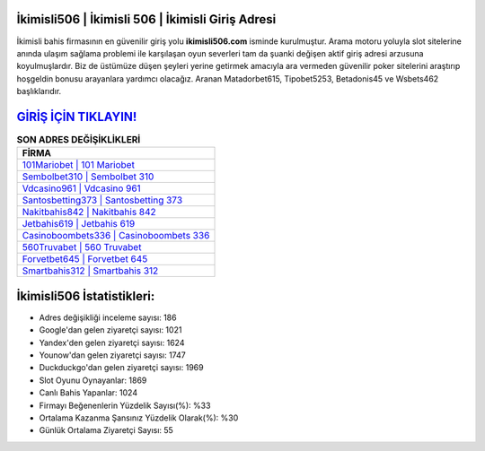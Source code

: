 ﻿İkimisli506 | İkimisli 506 | İkimisli Giriş Adresi
===================================

.. image:: images/ikimisli-giris.jpg
   :width: 600
   
İkimisli bahis firmasının en güvenilir giriş yolu **ikimisli506.com** isminde kurulmuştur. Arama motoru yoluyla slot sitelerine anında ulaşım sağlama problemi ile karşılaşan oyun severleri tam da şuanki değişen aktif giriş adresi arzusuna koyulmuşlardır. Biz de üstümüze düşen şeyleri yerine getirmek amacıyla ara vermeden güvenilir poker sitelerini araştırıp hoşgeldin bonusu arayanlara yardımcı olacağız. Aranan Matadorbet615, Tipobet5253, Betadonis45 ve Wsbets462 başlıklarıdır.

`GİRİŞ İÇİN TIKLAYIN! <https://uclck.me/gonow>`_
==============

.. list-table:: **SON ADRES DEĞİŞİKLİKLERİ**
   :widths: 100
   :header-rows: 1

   * - FİRMA
   * - `101Mariobet | 101 Mariobet <101mariobet-101-mariobet-mariobet-giris-adresi.html>`_
   * - `Sembolbet310 | Sembolbet 310 <sembolbet310-sembolbet-310-sembolbet-giris-adresi.html>`_
   * - `Vdcasino961 | Vdcasino 961 <vdcasino961-vdcasino-961-vdcasino-giris-adresi.html>`_	 
   * - `Santosbetting373 | Santosbetting 373 <santosbetting373-santosbetting-373-santosbetting-giris-adresi.html>`_	 
   * - `Nakitbahis842 | Nakitbahis 842 <nakitbahis842-nakitbahis-842-nakitbahis-giris-adresi.html>`_ 
   * - `Jetbahis619 | Jetbahis 619 <jetbahis619-jetbahis-619-jetbahis-giris-adresi.html>`_
   * - `Casinoboombets336 | Casinoboombets 336 <casinoboombets336-casinoboombets-336-casinoboombets-giris-adresi.html>`_	 
   * - `560Truvabet | 560 Truvabet <560truvabet-560-truvabet-truvabet-giris-adresi.html>`_
   * - `Forvetbet645 | Forvetbet 645 <forvetbet645-forvetbet-645-forvetbet-giris-adresi.html>`_
   * - `Smartbahis312 | Smartbahis 312 <smartbahis312-smartbahis-312-smartbahis-giris-adresi.html>`_
	 
İkimisli506 İstatistikleri:
===================================	 
* Adres değişikliği inceleme sayısı: 186
* Google'dan gelen ziyaretçi sayısı: 1021
* Yandex'den gelen ziyaretçi sayısı: 1624
* Younow'dan gelen ziyaretçi sayısı: 1747
* Duckduckgo'dan gelen ziyaretçi sayısı: 1969
* Slot Oyunu Oynayanlar: 1869
* Canlı Bahis Yapanlar: 1024
* Firmayı Beğenenlerin Yüzdelik Sayısı(%): %33
* Ortalama Kazanma Şansınız Yüzdelik Olarak(%): %30
* Günlük Ortalama Ziyaretçi Sayısı: 55
